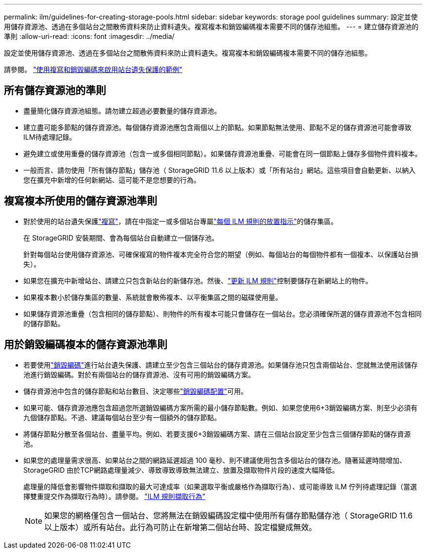 ---
permalink: ilm/guidelines-for-creating-storage-pools.html 
sidebar: sidebar 
keywords: storage pool guidelines 
summary: 設定並使用儲存資源池、透過在多個站台之間散佈資料來防止資料遺失。複寫複本和銷毀編碼複本需要不同的儲存池組態。 
---
= 建立儲存資源池的準則
:allow-uri-read: 
:icons: font
:imagesdir: ../media/


[role="lead"]
設定並使用儲存資源池、透過在多個站台之間散佈資料來防止資料遺失。複寫複本和銷毀編碼複本需要不同的儲存池組態。

請參閱。 link:using-multiple-storage-pools-for-cross-site-replication.html["使用複寫和銷毀編碼來啟用站台遺失保護的範例"]



== 所有儲存資源池的準則

* 盡量簡化儲存資源池組態。請勿建立超過必要數量的儲存資源池。
* 建立盡可能多節點的儲存資源池。每個儲存資源池應包含兩個以上的節點。如果節點無法使用、節點不足的儲存資源池可能會導致ILM待處理記錄。
* 避免建立或使用重疊的儲存資源池（包含一或多個相同節點）。如果儲存資源池重疊、可能會在同一個節點上儲存多個物件資料複本。
* 一般而言、請勿使用「所有儲存節點」儲存池（ StorageGRID 11.6 以上版本）或「所有站台」網站。這些項目會自動更新、以納入您在擴充中新增的任何新網站、這可能不是您想要的行為。




== 複寫複本所使用的儲存資源池準則

* 對於使用的站台遺失保護link:what-replication-is.html["複寫"]，請在中指定一或多個站台專屬link:create-ilm-rule-define-placements.html["每個 ILM 規則的放置指示"]的儲存集區。
+
在 StorageGRID 安裝期間、會為每個站台自動建立一個儲存池。

+
針對每個站台使用儲存資源池、可確保複寫的物件複本完全符合您的期望（例如、每個站台的每個物件都有一個複本、以保護站台損失）。

* 如果您在擴充中新增站台、請建立只包含新站台的新儲存池。然後、link:working-with-ilm-rules-and-ilm-policies.html#edit-an-ilm-rule["更新 ILM 規則"]控制要儲存在新網站上的物件。
* 如果複本數小於儲存集區的數量、系統就會散佈複本、以平衡集區之間的磁碟使用量。
* 如果儲存資源池重疊（包含相同的儲存節點）、則物件的所有複本可能只會儲存在一個站台。您必須確保所選的儲存資源池不包含相同的儲存節點。




== 用於銷毀編碼複本的儲存資源池準則

* 若要使用link:what-erasure-coding-is.html["銷毀編碼"]進行站台遺失保護、請建立至少包含三個站台的儲存資源池。如果儲存池只包含兩個站台、您就無法使用該儲存池進行銷毀編碼。對於有兩個站台的儲存資源池、沒有可用的銷毀編碼方案。
* 儲存資源池中包含的儲存節點和站台數目、決定哪些link:what-erasure-coding-schemes-are.html["銷毀編碼配置"]可用。
* 如果可能、儲存資源池應包含超過您所選銷毀編碼方案所需的最小儲存節點數。例如、如果您使用6+3銷毀編碼方案、則至少必須有九個儲存節點。不過、建議每個站台至少有一個額外的儲存節點。
* 將儲存節點分散至各個站台、盡量平均。例如、若要支援6+3銷毀編碼方案、請在三個站台設定至少包含三個儲存節點的儲存資源池。
* 如果您的處理量需求很高、如果站台之間的網路延遲超過 100 毫秒、則不建議使用包含多個站台的儲存池。隨著延遲時間增加、StorageGRID 由於TCP網路處理量減少、導致導致導致無法建立、放置及擷取物件片段的速度大幅降低。
+
處理量的降低會影響物件擷取和擷取的最大可達成率（如果選取平衡或嚴格作為擷取行為）、或可能導致 ILM 佇列待處理記錄（當選擇雙重提交作為擷取行為時）。請參閱。 link:what-ilm-rule-is.html#ilm-rule-ingest-behavior["ILM 規則擷取行為"]

+

NOTE: 如果您的網格僅包含一個站台、您將無法在銷毀編碼設定檔中使用所有儲存節點儲存池（ StorageGRID 11.6 以上版本）或所有站台。此行為可防止在新增第二個站台時、設定檔變成無效。


